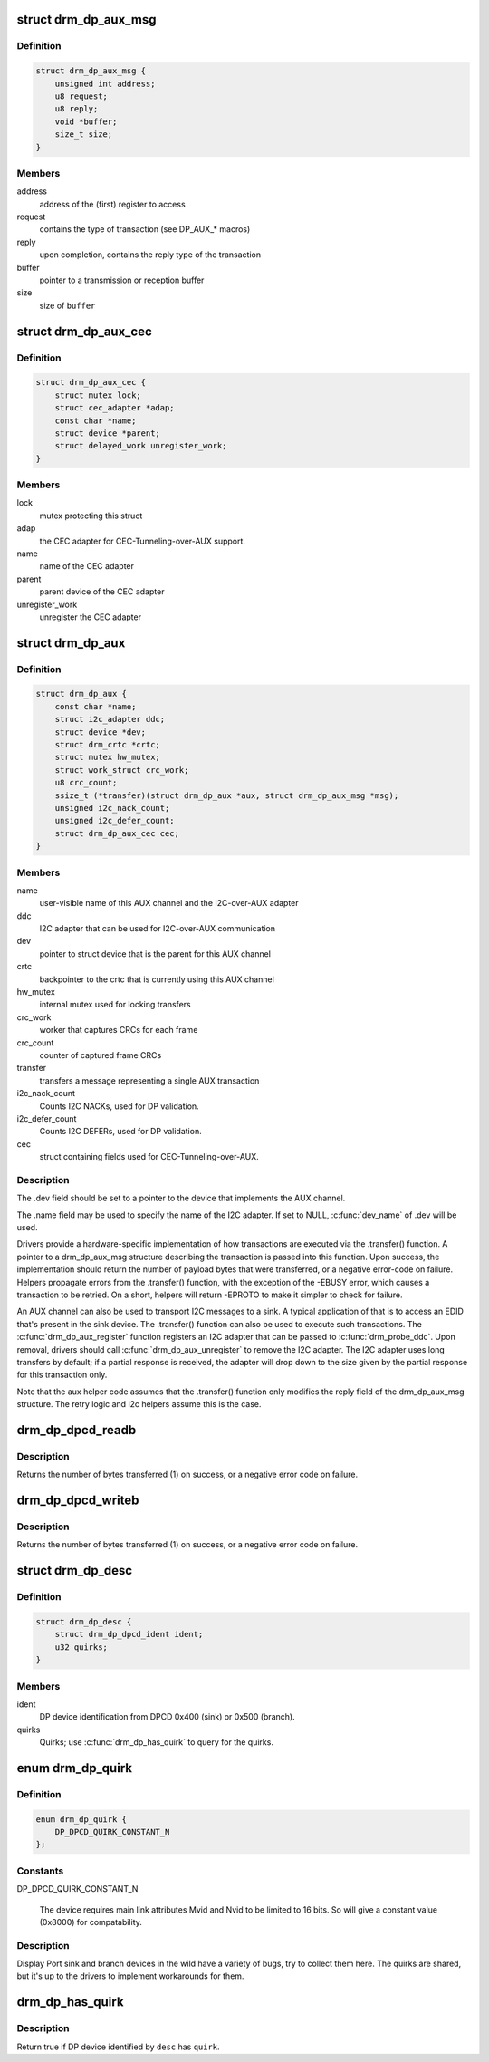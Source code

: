 .. -*- coding: utf-8; mode: rst -*-
.. src-file: include/drm/drm_dp_helper.h

.. _`drm_dp_aux_msg`:

struct drm_dp_aux_msg
=====================

.. c:type:: struct drm_dp_aux_msg

    DisplayPort AUX channel transaction

.. _`drm_dp_aux_msg.definition`:

Definition
----------

.. code-block:: c

    struct drm_dp_aux_msg {
        unsigned int address;
        u8 request;
        u8 reply;
        void *buffer;
        size_t size;
    }

.. _`drm_dp_aux_msg.members`:

Members
-------

address
    address of the (first) register to access

request
    contains the type of transaction (see DP_AUX_* macros)

reply
    upon completion, contains the reply type of the transaction

buffer
    pointer to a transmission or reception buffer

size
    size of \ ``buffer``\ 

.. _`drm_dp_aux_cec`:

struct drm_dp_aux_cec
=====================

.. c:type:: struct drm_dp_aux_cec

    DisplayPort CEC-Tunneling-over-AUX

.. _`drm_dp_aux_cec.definition`:

Definition
----------

.. code-block:: c

    struct drm_dp_aux_cec {
        struct mutex lock;
        struct cec_adapter *adap;
        const char *name;
        struct device *parent;
        struct delayed_work unregister_work;
    }

.. _`drm_dp_aux_cec.members`:

Members
-------

lock
    mutex protecting this struct

adap
    the CEC adapter for CEC-Tunneling-over-AUX support.

name
    name of the CEC adapter

parent
    parent device of the CEC adapter

unregister_work
    unregister the CEC adapter

.. _`drm_dp_aux`:

struct drm_dp_aux
=================

.. c:type:: struct drm_dp_aux

    DisplayPort AUX channel

.. _`drm_dp_aux.definition`:

Definition
----------

.. code-block:: c

    struct drm_dp_aux {
        const char *name;
        struct i2c_adapter ddc;
        struct device *dev;
        struct drm_crtc *crtc;
        struct mutex hw_mutex;
        struct work_struct crc_work;
        u8 crc_count;
        ssize_t (*transfer)(struct drm_dp_aux *aux, struct drm_dp_aux_msg *msg);
        unsigned i2c_nack_count;
        unsigned i2c_defer_count;
        struct drm_dp_aux_cec cec;
    }

.. _`drm_dp_aux.members`:

Members
-------

name
    user-visible name of this AUX channel and the I2C-over-AUX adapter

ddc
    I2C adapter that can be used for I2C-over-AUX communication

dev
    pointer to struct device that is the parent for this AUX channel

crtc
    backpointer to the crtc that is currently using this AUX channel

hw_mutex
    internal mutex used for locking transfers

crc_work
    worker that captures CRCs for each frame

crc_count
    counter of captured frame CRCs

transfer
    transfers a message representing a single AUX transaction

i2c_nack_count
    Counts I2C NACKs, used for DP validation.

i2c_defer_count
    Counts I2C DEFERs, used for DP validation.

cec
    struct containing fields used for CEC-Tunneling-over-AUX.

.. _`drm_dp_aux.description`:

Description
-----------

The .dev field should be set to a pointer to the device that implements
the AUX channel.

The .name field may be used to specify the name of the I2C adapter. If set to
NULL, \ :c:func:`dev_name`\  of .dev will be used.

Drivers provide a hardware-specific implementation of how transactions
are executed via the .transfer() function. A pointer to a drm_dp_aux_msg
structure describing the transaction is passed into this function. Upon
success, the implementation should return the number of payload bytes
that were transferred, or a negative error-code on failure. Helpers
propagate errors from the .transfer() function, with the exception of
the -EBUSY error, which causes a transaction to be retried. On a short,
helpers will return -EPROTO to make it simpler to check for failure.

An AUX channel can also be used to transport I2C messages to a sink. A
typical application of that is to access an EDID that's present in the
sink device. The .transfer() function can also be used to execute such
transactions. The \ :c:func:`drm_dp_aux_register`\  function registers an I2C
adapter that can be passed to \ :c:func:`drm_probe_ddc`\ . Upon removal, drivers
should call \ :c:func:`drm_dp_aux_unregister`\  to remove the I2C adapter.
The I2C adapter uses long transfers by default; if a partial response is
received, the adapter will drop down to the size given by the partial
response for this transaction only.

Note that the aux helper code assumes that the .transfer() function
only modifies the reply field of the drm_dp_aux_msg structure.  The
retry logic and i2c helpers assume this is the case.

.. _`drm_dp_dpcd_readb`:

drm_dp_dpcd_readb
=================

.. c:function:: ssize_t drm_dp_dpcd_readb(struct drm_dp_aux *aux, unsigned int offset, u8 *valuep)

    read a single byte from the DPCD

    :param aux:
        DisplayPort AUX channel
    :type aux: struct drm_dp_aux \*

    :param offset:
        address of the register to read
    :type offset: unsigned int

    :param valuep:
        location where the value of the register will be stored
    :type valuep: u8 \*

.. _`drm_dp_dpcd_readb.description`:

Description
-----------

Returns the number of bytes transferred (1) on success, or a negative
error code on failure.

.. _`drm_dp_dpcd_writeb`:

drm_dp_dpcd_writeb
==================

.. c:function:: ssize_t drm_dp_dpcd_writeb(struct drm_dp_aux *aux, unsigned int offset, u8 value)

    write a single byte to the DPCD

    :param aux:
        DisplayPort AUX channel
    :type aux: struct drm_dp_aux \*

    :param offset:
        address of the register to write
    :type offset: unsigned int

    :param value:
        value to write to the register
    :type value: u8

.. _`drm_dp_dpcd_writeb.description`:

Description
-----------

Returns the number of bytes transferred (1) on success, or a negative
error code on failure.

.. _`drm_dp_desc`:

struct drm_dp_desc
==================

.. c:type:: struct drm_dp_desc

    DP branch/sink device descriptor

.. _`drm_dp_desc.definition`:

Definition
----------

.. code-block:: c

    struct drm_dp_desc {
        struct drm_dp_dpcd_ident ident;
        u32 quirks;
    }

.. _`drm_dp_desc.members`:

Members
-------

ident
    DP device identification from DPCD 0x400 (sink) or 0x500 (branch).

quirks
    Quirks; use \ :c:func:`drm_dp_has_quirk`\  to query for the quirks.

.. _`drm_dp_quirk`:

enum drm_dp_quirk
=================

.. c:type:: enum drm_dp_quirk

    Display Port sink/branch device specific quirks

.. _`drm_dp_quirk.definition`:

Definition
----------

.. code-block:: c

    enum drm_dp_quirk {
        DP_DPCD_QUIRK_CONSTANT_N
    };

.. _`drm_dp_quirk.constants`:

Constants
---------

DP_DPCD_QUIRK_CONSTANT_N

    The device requires main link attributes Mvid and Nvid to be limited
    to 16 bits. So will give a constant value (0x8000) for compatability.

.. _`drm_dp_quirk.description`:

Description
-----------

Display Port sink and branch devices in the wild have a variety of bugs, try
to collect them here. The quirks are shared, but it's up to the drivers to
implement workarounds for them.

.. _`drm_dp_has_quirk`:

drm_dp_has_quirk
================

.. c:function:: bool drm_dp_has_quirk(const struct drm_dp_desc *desc, enum drm_dp_quirk quirk)

    does the DP device have a specific quirk

    :param desc:
        Device decriptor filled by \ :c:func:`drm_dp_read_desc`\ 
    :type desc: const struct drm_dp_desc \*

    :param quirk:
        Quirk to query for
    :type quirk: enum drm_dp_quirk

.. _`drm_dp_has_quirk.description`:

Description
-----------

Return true if DP device identified by \ ``desc``\  has \ ``quirk``\ .

.. This file was automatic generated / don't edit.

